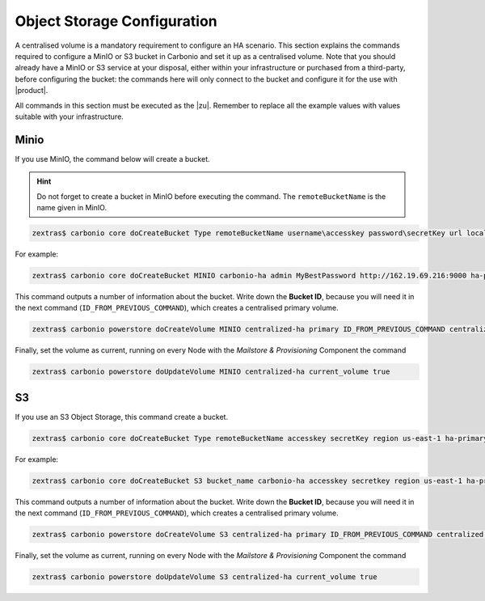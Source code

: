 .. _ha-storage:

Object Storage Configuration
============================


A centralised volume is a mandatory requirement to configure an HA scenario.
This section explains the commands required to configure a MinIO or S3 bucket
in Carbonio and set it up as a centralised volume. Note that you
should already have a MinIO or S3 service at your disposal, either
within your infrastructure or purchased from a third-party, before
configuring the bucket: the commands here will only connect to the
bucket and configure it for the use with |product|.

All commands in this section must be executed as the |zu|. Remember to
replace all the example values with values suitable with your
infrastructure.

Minio
-----

If you use MinIO, the command below will create a bucket.

.. hint:: Do not forget to create a bucket in MinIO before executing
   the command. The ``remoteBucketName`` is the name given in MinIO.

.. code:: console

   zextras$ carbonio core doCreateBucket Type remoteBucketName username\accesskey password\secretKey url localBucketName prefix somePrefix

For example:

.. code:: console

   zextras$ carbonio core doCreateBucket MINIO carbonio-ha admin MyBestPassword http://162.19.69.216:9000 ha-primary

This command outputs a number of information about the bucket. Write
down the **Bucket ID**, because you will need it in the next command
(``ID_FROM_PREVIOUS_COMMAND``), which creates a centralised primary
volume.

.. code:: console

   zextras$ carbonio powerstore doCreateVolume MINIO centralized-ha primary ID_FROM_PREVIOUS_COMMAND centralized true

Finally, set the volume as current, running on every Node with the
*Mailstore & Provisioning* Component the command

.. code:: console

   zextras$ carbonio powerstore doUpdateVolume MINIO centralized-ha current_volume true

S3
----

If you use an S3 Object Storage, this command create a bucket.

.. code:: console

   zextras$ carbonio core doCreateBucket Type remoteBucketName accesskey secretKey region us-east-1 ha-primary

For example:

.. code:: console

   zextras$ carbonio core doCreateBucket S3 bucket_name carbonio-ha accesskey secretkey region us-east-1 ha-primary

This command outputs a number of information about the bucket. Write
down the **Bucket ID**, because you will need it in the next command
(``ID_FROM_PREVIOUS_COMMAND``), which creates a centralised primary
volume.

.. code:: console

   zextras$ carbonio powerstore doCreateVolume S3 centralized-ha primary ID_FROM_PREVIOUS_COMMAND centralized true


Finally, set the volume as current, running on every Node with the
*Mailstore & Provisioning* Component the command

.. code:: console

   zextras$ carbonio powerstore doUpdateVolume S3 centralized-ha current_volume true
